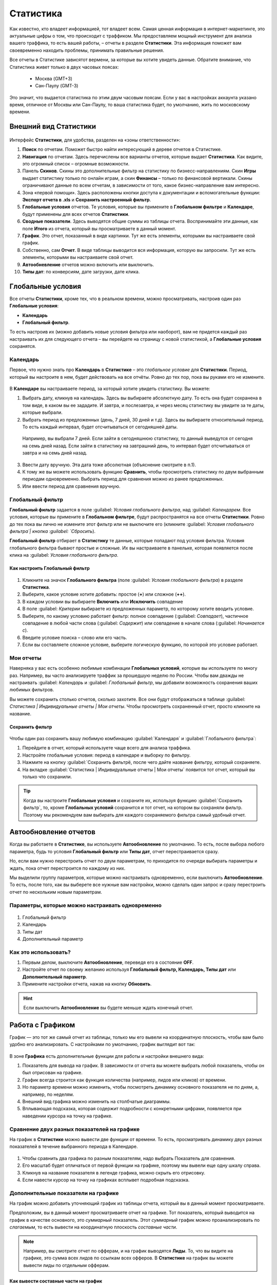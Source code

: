 ==========
Статистика
==========

Как известно, кто владеет информацией, тот владеет всем. Самая ценная информация в интернет-маркетинге, это актуальные цифры о том, что происходит с траффиком. Мы предоставляем мощный инструмент для анализа вашего траффика, то есть вашей работы, – отчеты в разделе **Статистики**. Эта информация поможет вам своевременно находить проблемы, принимать правильные решения.

Все отчеты в Статистике зависятот вермени,  за которые вы хотите увидеть данные. Обратите внимание, что Статистика живет только в двух часовых поясах:

       * Москва (GMT+3)
       * Сан-Паулу (GMT-3)
       
Это значит, что выдается статистика по этим двум часовым поясам. Если у вас в настройках аккаунта указано время, отличное от Москвы или Сан-Паулу, то ваша статистика будет, по умолчанию, жить по московскому времени.

**********************
Внешний вид Статистики
**********************

.. figure:: ../../img/statistics/overview.png
       :scale: 100 %
       :align: center
       :alt: Обзор интерфейса Статистики
 
Интерфейс **Статистики**, для удобства, разделен на «зоны ответственности»:

1.	**Поиск** по отчетам. Поможет быстро найти интересующий в дереве отчетов в Статистике.

2.	**Навигация** по отчетам. Здесь перечислены все варианты отчетов, которые выдает **Статистика**. Как видите, это огромный список – огромные возможности.

3.	Панель **Скинов**. Скины это дополнительные фильтр на статистику по бизнесс-направлениям. Скин **Игры** выдает статистику только по онлайн играм, а скин **Финансы** – только по финансовой вертикали. Скины ограничивают данные по всем отчетам, в зависимости от того, какое бизнес-направление вам интересно.

4.	Зона «первой помощи». Здесь расположены кнопки доступа к документации и вспомогательные функции: **Экспорт отчета в .xls** и **Сохранить настроенный фильтр**.

5.	**Глобальные условия** отчетов. Те условия, которые вы примените в **Глобальном фильтре** и **Календаре**, будут применены для всех отчетов **Статистики**.

6.	**Сводные показатели**. Здесь выводятся общие суммы из таблицы отчета. Воспринимайте эти данные, как поле **Итого** из отчета, который вы просматриваете в данный момент.

7.	**График**. Это отчет, показанный в виде картинки. Тут же есть элементы, которыми вы настраиваете свой график.

8.	Собственно, сам **Отчет**. В виде таблицы выводится вся информация, которую вы запросили. Тут же есть элементы, которыми вы настраиваете свой отчет.

9.	**Автообневление** отчетов можно включить или выключить.

10.	**Типы дат**: по конверсиям, дате загрузки, дате клика.

******************
Глобальные условия
******************

Все отчеты **Статистики**, кроме тех, что в реальном времени, можно просматривать, настроив один раз **Глобальные условия**:

* **Календарь**
* **Глобальный фильтр**.

То есть настроив их (можно добавить новые условия фильтра или наоборот), вам не придется каждый раз настраивать их для следующего отчета – вы перейдете на страницу с новой статистикой, а **Глобальные условия** сохранятся.

Календарь
=========

Первое, что нужно знать про **Календарь** в **Статистике** – это *глобальное условие* для **Статистики**. Период, который вы настроите в нем, будет действовать на все отчёты. Ровно до тех пор, пока вы руками его не измените.

.. figure:: ../../img/statistics/calendar.png
       :scale: 100 %
       :align: center
       :alt: Календарь в статистике
 
В **Календаре** вы настраиваете период, за который хотите увидеть статистику. Вы можете:

1.	Выбрать дату, кликнув на календарь. Здесь вы выбираете абсолютную дату. То есть она будет сохранена в том виде, в каком вы ее зададите. И завтра, и послезавтра, и через месяц статистику вы увидите за те даты, которые выбрали.

2.	Выбрать период из предложенных (день, 7 дней, 30 дней и т.д). Здесь вы выбираете относительный период. То есть каждый интервал, будет отсчитываться от сегодняшней даты. 

       Например, вы выбрали 7 дней. Если зайти в сегодняшнюю статистику, то данный выведутся от сегодня на семь дней назад. Если зайти в статистику на завтрашний день, то интервал будет отсчитываться от завтра и на семь дней назад.

3.	Ввести дату вручную. Эта дата тоже абсолютная (объяснение смотрите в п.1).

4.	К тому же вы можете использовать функцию **Сравнить**, чтобы просмотреть статистику по двум выбранным периодам одновременно. Выбрать период для сравнения можно из ранее предложенных.

5.	Или ввести период для сравнения вручную.

Глобальный фильтр
=================

**Глобальный фильтр** задается в поле :guilabel: `Условия глобального фильтра`, над :guilabel: `Календарем`. Все условия, которые вы примените в **Глобальном фильтре**, будут распространятся на все отчеты **Статистики**. Ровно до тех пока вы лично не измените этот фильтр или не выключите его (кликните :guilabel: `Условия глобального фильтра`| кнопка :guilabel: `Сбросить`).

**Глобальный фильтр** отбирает в **Статистику** те данные, которые попадают под условия фильтра. Условия глобального фильтра бывают простые и сложные. Их вы настраиваете в панельке, которая появляется после клика на :guilabel: `Условия глобального фильтра`.

Как настроить Глобальный фильтр
-------------------------------
 
 .. figure:: ../../img/statistics/global_filter.png
       :scale: 100 %
       :align: center
       :alt: Календарь в статистике
 
1.	Кликните на значок **Глобального фильтра** (поле :guilabel: `Условия глобального фильтра`) в разделе **Статистика**.
2.	Выберите, какое условие хотите добавить: простое (**+**) или сложное (**++**).
3.	В каждом условии вы выбираете **Включить** или **Исключить** совпадение
4.	В поле :guilabel: `Критерии` выбираете из предложенных параметр, по которому хотите вводить условие.
5.	Выберите, по какому условию работает фильтр: полное совпадение (:guilabel: `Совпадает`), частичное совпадение в любой части слова (:guilabel: `Содержит`) или совпадение в начале слова (:guilabel: `Начинается с`).
6.	Введите условие поиска – слово или его часть.
7.	Если вы составляете сложное условие, выберите логическую функцию, по которой это условие работает.

Мои отчеты
==========

Наверняка у вас есть особенно любимые комбинации **Глобальных условий**, которые вы используете по многу раз. Например, вы часто анализируете траффик за прошедшую неделю по России. Чтобы вам дважды не настраивать :guilabel: `Календарь` и :guilabel: `Глобальный фильтр`, мы добавили возможность сохранения ваших любимых фильтров. 

Вы можете сохранить столько отчетов, сколько захотите. Все они будут отображаться в таблице :guilabel: `Статистика | Индивидуальные отчеты | Мои отчеты`. Чтобы просмотреть сохраненный отчет, просто кликните на название.

Сохранить фильтр
----------------

 .. figure:: ../../img/statistics/save_my_filter.png
       :scale: 100 %
       :align: center
       :alt: Сохранить фильтр в статистике
 
Чтобы один раз сохранить вашу любимую комбинацию :guilabel:`Календаря` и :guilabel:`Глобального фильтра`:

1. Перейдите в отчет, который используете чаще всего для анализа траффика.
2. Настройте глобальные условия: период в календаре и выборку по фильтру.
3. Нажмите на кнопку :guilabel:`Сохранить фильтрё, после чего дайте название фильтру, который сохраняете.
4. На вкладке :guilabel:`Статистика | Индивидуальные отчеты | Мои отчеты` появится тот отчет, который вы только что сохранили.

.. tip:: Когда вы настроите **Глобальные условия** и сохраните их, используя функцию :guilabel:`Сохранить фильтр`, то, кроме **Глобальных условий** сохранится и тот отчет, на котором вы сохраняли фильтр. Поэтому мы рекомендуем вам выбирать для каждого сохраняемого фильтра самый удобный отчет.

**********************
Автообновление отчетов
**********************

Когда вы работаете в **Статистике**, вы используете **Автообновление** по умолчанию. То есть, после выбора любого параметра, будь то условия **Глобальный фильтр** или **Типы дат**, отчет перестраивается сразу.

Но, если вам нужно перестроить отчет по двум параметрам, то приходится по очереди выбирать параметры и ждать, пока отчет перестроится по каждому из них.

Мы выделили группу параметров, которые можно настраивать одновременно, если выключить **Автообновление**. То есть, после того, как вы выберете все нужные вам настройки, можно сделать один запрос и сразу перестроить отчет по нескольким новым параметрам.

Параметры, которые можно настраивать одновременно
=================================================

 .. figure:: ../../img/statistics/autoupdate_full.png
       :scale: 100 %
       :align: center
       :alt: Автообновление в статистике
 
1.	Глобальный фильтр
2.	Календарь
3.	Типы дат
4.	Дополнительный параметр

Как это использовать?
=====================

1.	Первым делом, выключите **Автообновление**, переведя его в состояние **OFF**. |autoupdate_button_off|
2.	Настройте отчет по своему желанию используя **Глобальный фильтр, Календарь, Типы дат** или **Дополнительный параметр**.
3.	Примените настройки отчета, нажав на кнопку **Обновить**. |autoupdate_button_update|
  
.. hint:: Если выключить **Автообновление** вы будете меньше ждать конечный отчет.

*****************
Работа с Графиком
*****************

График — это тот же самый отчет из таблицы, только мы его вывели на координатную плоскость, чтобы вам было удобно его анализировать.
С настройками по умолчанию, график выглядит вот так:

.. figure:: ../../img/statistics/graph_overview.png
       :scale: 100 %
       :align: center
       :alt: графиу статистики общий вид
 
В зоне **Графика** есть дополнительные функции для работы и настройки внешнего вида:

1.	Показатель для вывода на график. В зависимости от отчета вы можете выбрать любой показатель, чтобы он был отрисован на графике.
2.	График всегда строится как функция количества (например, лидов или кликов) от времени.
3.	Но параметр времени можно изменить, чтобы посмотреть динамику основного показателя не по дням, а, например, по неделям.
4.	Внешний вид графика можно изменить на столбчатые диаграммы.
5.	Вплывающая подсказка, которая содержит подробности с конкретными цифрами, появляется при наведении курсора на точку на графике.

Сравнение двух разных показателей на графике
============================================

На график в **Статистике** можно вывести две функции от времени. То есть, просматривать динамику двух разных показателей в течение выбранного периода в Календаре. 

.. figure:: ../../img/statistics/graph_two_param.png
       :scale: 100 %
       :align: center
       :alt: график сравнение двух параметров
 
1.	Чтобы сравнить два графика по разным показателям, надо выбрать Показатель для сравнения.
2.	Его масштаб будет отличаться от первой функции на графике, поэтому мы вывели еще одну шкалу справа.
3.	Кликнув на название показателя в легенде графика, можно скрыть его отрисовку.
4.	Если навести курсор на точку на графиках всплывет подробная подсказка.

Дополнительные показатели на графике
====================================

На график можно добавить уточняющий график из таблицы отчета, который вы в данный момент просматриваете.

Предположим, вы в данный момент просматриваете отчет на графике. Тот показатель, который выводится на график в качестве основного, это *суммарный* показатель. Этот *суммарный* график можно проанализировать по *слагаемым*, то есть вывести на координатную плоскость *составные части*.

.. note:: Например, вы смотрите отчет по офферам, и на график выводятся **Лиды**. То, что вы видите на графике, это сумма всех лидов по ссылкам всех офферов. В **Статистике** на график вы можете вывести лиды по отдельным офферам.

Как вывести составные части на график
-------------------------------------

.. figure:: ../../img/statistics/graph_additional_param.png
       :scale: 100 %
       :align: center
       :alt: график составные части на графике
 
1.	Выберите в таблице отчета максимум три показателя, которые хотите вывести на график.
2.	Нажмите **На диаграмме**.
3.	Все данные, которые выводятся на график, перечислены в легенде графика.

**************
Таблица отчета
**************

Основная информация, которую предоставляет **Статистика**, выводится в таблице. Основной параметр в таблице – это тот параметр, который выведен в заголовок отчета. 

Таблица в **Статистике** настраивается так же, как и любая другая таблица в интерфейсе. Но у таблицы отчета в **Статистике** есть и дополнительные функции.

Функции таблицы отчетов
=======================

.. figure:: ../../img/statistics/table_functions.png
       :scale: 100 %
       :align: center
       :alt: таблица статистики, функции
 
1. Параметр из отчета можно вывести на график. Подробности здесь.
2. Группировка по **Дополнительному параметру**. Выбрав любой из доступных **Дополнительных параметров**, вы получите отчет, который будет выводить в таблицу дополнительный параметр, как признак у основного параметра.
3. Упрощенная **Динамика показателя**. Динамика показателя – виджет, который можно добавить в таблицу отчета, выбрав показатель в выпадающем списке, расположенном над таблицей отчета. Динамика представляет собой график выбранного показателя за последние 10 дней (вне зависимости от выбранного периода).  

.. figure:: ../../img/statistics/table_dynamics.png
       :scale: 100 %
       :align: center
       :alt: таблица статистики, динамика показателя

4. Фильтр по ключевым словам. Введя ключевое слово и нажав Enter, вы получите отсортированный по вашим ключевым словам отчет.
5. Навигация по срезам отчетов. Внутри ряда отчетов существует возможность просматривать его по нескольким срезам (например, отчет по технологиям содержит возможность просматривать отчеты по браузерам, операционным системам, разрешениям экрана и другим параметрам устройств пользователей).

*****
Скины
*****

Что такое Скины?
================

В настоящее время в системе существует множество офферов и все они связаны с различными направлениями бизнеса. У каждого бизнес-направления своя специфика, разные цели, поэтому отчеты для каждого из них должны быть настроены по-разному. Скины упростят настройку параметров отчетов и разграничат данные по отдельным бизнес-направлениям.

.. figure:: ../../img/statistics/skin.png
       :scale: 100 %
       :align: center
       :alt: Скины в статистике
 
.. hint:: Скин – функционал **Статистики**, который позволяет выводить данные в зависимости от выбранного бизнес-направления.

Зачем нужны скины
-----------------

Скнины упрощают и делают более удобной работу в **Статистике**:

* Скины адаптируют графики **Статистики** и параметры в таблице отчетов для выбранного бизнес-направления. Подробнее в разделе Какие бывают скины.
* Скин предоставляет доступ к данным исключительно по выбранному бизнес-направлению.

Параметры отчетов в скинах
============================

В скинах есть показатели для целей, подходящие для каждого бизнес-направления.

По каждой цели предоставляются следующие статистические данные:

* **Количество достигнутых целей**. В отчетах представлены колонками CPL для первичных целей или CPA для вторичных.
* **Показатель конверсии**. В отчетах представлены колонками CR, Conversion Rate, для первичных целей или AR, Approval Rate, для вторичных.
* **Комиссия**. Если целевое действие оплачивается, то за каждое из них начисляется комиссия. В отчетах выводится суммарное количество комиссий по цели.

.. note::
    Показатель конверсии в общем виде это отношение количества целевых действий к общему количеству предшествующих действий и вычисляется в процентах. Соответственно для целей CPL или CPA:
   
    * для первичной цели CR = CPL/Клики,
    * для вторичной цели AR = CPA/CPL.

Какие бывают скины
==================

В настоящее время в системе есть скины по следующим бизнес-направлениям:

* Игры
* Мобильные офферы
* Подписки
* Финансы
* Электронная коммерция
* Путешествия

+-----------------------+-------------------------+---------------------+-------------------------------------------------------+
|          Скин         | Цели                    | Показатели          | Описание целевого действия                            |
+-----------------------+-------------------------+---------------------+-------------------------------------------------------+
|                       |                         |                     |                                                       |
+-----------------------+-------------------------+---------------------+-------------------------------------------------------+
|          Игры         | Регистрации             | CPL, CR, Комиссия   | Регистрации в игре.                                   |
+                       +-------------------------+---------------------+-------------------------------------------------------+
|                       | Эффективные регистрации | CPA, АR, Комиссия   | Эффективные Регистрации, например,                    |
|                       |                         |                     | вход в игру или достижение нескольких первых уровней. |
+                       +-------------------------+---------------------+-------------------------------------------------------+
|                       | Активные игроки         | CPА, АR, Комиссия   | Более глубокие действия, например,                    |
|                       |                         |                     | покупка в игре или пользователь достиг                |
|                       |                         |                     | высокого (10) уровня.                                 |
+-----------------------+-------------------------+---------------------+-------------------------------------------------------+
|    Мобильные офферы   | Установки               | CPI, CR, Комиссия   | Установки приложений пользователями.                  |
+                       +-------------------------+---------------------+-------------------------------------------------------+
|                       | Целевые действия        | CPА, АR, Комиссия   | В приложении совершены целевые действия,              |
|                       |                         |                     | например, достигнут уровень или приобретен контент.   |
+-----------------------+-------------------------+---------------------+-------------------------------------------------------+
|        Финансы        | Заявки                  | CPL, CR, Комиссия   | Оформленные заявки на продукт, ожидающие              |
|                       |                         |                     | статуса Подтверждения или Отмены.                     |
+                       +-------------------------+---------------------+-------------------------------------------------------+
|                       | Целевые действия        | CPА, АR, Комиссия   | Оформленные заявки, оплата которых одобрена.          |
+-----------------------+-------------------------+---------------------+-------------------------------------------------------+
| Электронная коммерция | Заказы                  | CPL, CR             | Оформленные заявки на товар/Оформленные заказы.       |
+                       +-------------------------+---------------------+-------------------------------------------------------+
|                       | Продажи                 | Открытые+Комиссия   | Открытые продажи, ожидающие                           |
|                       |                         |                     | статуса Подтверждения или Отмены.                     |
+                       +-------------------------+---------------------+-------------------------------------------------------+
|                       |                         | Отмененные+Комиссия | Продажи, оплата которых не одобрена.                  |
+                       +-------------------------+---------------------+-------------------------------------------------------+
|                       |                         | Одобренные+Комиссия | Продажи, оплата которых одобрена.                     |
+-----------------------+-------------------------+---------------------+-------------------------------------------------------+
|      Путешествия      | Заказы                  | CPL, CR             | Оформленные заявки на туры/Оформленные билеты.        |
+                       +-------------------------+---------------------+-------------------------------------------------------+
|                       | Продажи                 | Открытые+Комиссия   | Открытые продажи, ожидающие                           |
|                       |                         |                     | статуса Подтверждения или Отмены.                     |
+                       +-------------------------+---------------------+-------------------------------------------------------+
|                       |                         | Отмененные+Комиссия | Продажи, оплата которых не одобрена.                  |
+                       +-------------------------+---------------------+-------------------------------------------------------+
|                       |                         | Одобренные+Комиссия | Продажи, оплата которых одобрена.                     |
+-----------------------+-------------------------+---------------------+-------------------------------------------------------+

.. |autoupdate_button_off| image:: ../../img/statistics/autoupdate_button_off.png
.. |autoupdate_button_update| image:: ../../img/statistics/autoupdate_button_update.png
